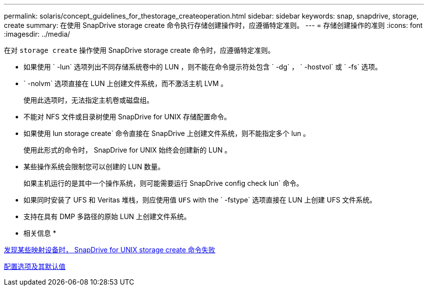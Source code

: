 ---
permalink: solaris/concept_guidelines_for_thestorage_createoperation.html 
sidebar: sidebar 
keywords: snap, snapdrive, storage, create 
summary: 在使用 SnapDrive storage create 命令执行存储创建操作时，应遵循特定准则。 
---
= 存储创建操作的准则
:icons: font
:imagesdir: ../media/


[role="lead"]
在对 `storage create` 操作使用 SnapDrive storage create 命令时，应遵循特定准则。

* 如果使用 ` -lun` 选项列出不同存储系统卷中的 LUN ，则不能在命令提示符处包含 ` -dg` ， ` -hostvol` 或 ` -fs` 选项。
* ` -nolvm` 选项直接在 LUN 上创建文件系统，而不激活主机 LVM 。
+
使用此选项时，无法指定主机卷或磁盘组。

* 不能对 NFS 文件或目录树使用 SnapDrive for UNIX 存储配置命令。
* 如果使用 lun storage create` 命令直接在 SnapDrive 上创建文件系统，则不能指定多个 lun 。
+
使用此形式的命令时， SnapDrive for UNIX 始终会创建新的 LUN 。

* 某些操作系统会限制您可以创建的 LUN 数量。
+
如果主机运行的是其中一个操作系统，则可能需要运行 SnapDrive config check lun` 命令。

* 如果同时安装了 UFS 和 Veritas 堆栈，则应使用值 `UFS` with the ` -fstype` 选项直接在 LUN 上创建 UFS 文件系统。
* 支持在具有 DMP 多路径的原始 LUN 上创建文件系统。


* 相关信息 *

xref:concept_snapdrive_create_comand_fails_while_discovering_mapped_devices.adoc[发现某些映射设备时， SnapDrive for UNIX storage create 命令失败]

xref:concept_configuration_options_and_their_default_values.adoc[配置选项及其默认值]
